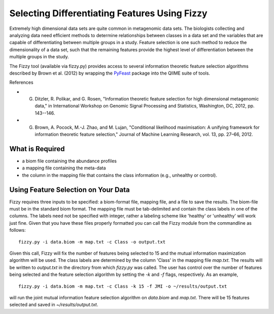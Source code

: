 .. _feature_selection:

========================
Selecting Differentiating Features Using Fizzy
========================




Extremely high dimensional data sets are quite common in metagenomic data sets. The biologists collecting and analyzing data need efﬁcient methods to determine relationships between classes in a data set and the variables that are capable of differentiating between multiple groups in a study. Feature selection is one such method to reduce the dimensionality of a data set, such that the remaining features provide the highest level of differentiation between the multiple groups in the study. 

The Fizzy tool (available via fizzy.py) provides access to several information theoretic feature selection algorithms described by Brown et al. (2012) by wrapping the PyFeast_ package into the QIIME suite of tools.

.. _PyFeast: https://github.com/EESI/PyFeast

References

* G. Ditzler, R. Polikar, and G. Rosen, "Information theoretic feature selection for high dimensional metagenomic data," in International Workshop on Genomic Signal Processing and Statistics, Washington, DC, 2012, pp. 143--146.
* G. Brown, A. Pocock, M.-J. Zhao, and M. Lujan, "Conditional likelihood maximisation: A unifying framework for information theoretic feature selection," Journal of Machine Learning Research, vol. 13, pp. 27–66, 2012.







What is Required
------------------

* a biom file containing the abundance profiles
* a mapping file containing the meta-data
* the column in the mapping file that contains the class information (e.g., unhealthy or control).


Using Feature Selection on Your Data
------------------
Fizzy requires three inputs to be specified: a biom-format file, mapping file, and a file to save the results. The biom-file must be in the standard biom format. The mapping file must be tab-delimited and contain the class labels in one of the columns. The labels need not be specified with integer, rather a labeling scheme like 'healthy' or 'unhealthy' will work just fine. Given that you have these files properly formatted you can call the Fizzy module from the commandline as follows: ::

	fizzy.py -i data.biom -m map.txt -c Class -o output.txt

Given this call, Fizzy will fix the number of features being selected to 15 and the mutual information maximization algorithm will be used. The class labels are determined by the column 'Class' in the mapping file `map.txt`. The results will be written to `output.txt` in the directory from which `fizzy.py` was called. The user has control over the number of features being selected and the feature selection algorithm by setting the `-k` and `-f` flags, respectively. As an example, ::

	fizzy.py -i data.biom -m map.txt -c Class -k 15 -f JMI -o ~/results/output.txt

will run the joint mutual information feature selection algorithm on `data.biom` and `map.txt`. There will be 15 features selected and saved in `~/results/output.txt`.
